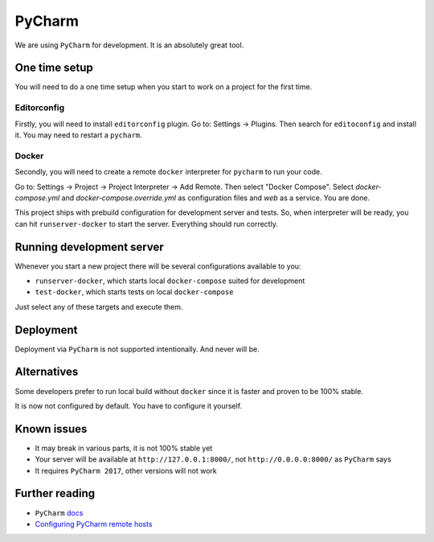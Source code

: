 PyCharm
=======

We are using ``PyCharm`` for development.
It is an absolutely great tool.


One time setup
--------------

You will need to do a one time setup when you start to work on a project for the first time.

Editorconfig
~~~~~~~~~~~~

Firstly, you will need to install ``editorconfig`` plugin.
Go to: Settings -> Plugins.
Then search for ``editoconfig`` and install it.
You may need to restart a ``pycharm``.

Docker
~~~~~~

Secondly, you will need to create a remote ``docker`` interpreter for ``pycharm`` to run your code.

Go to: Settings -> Project -> Project Interpreter -> Add Remote.
Then select "Docker Compose". Select `docker-compose.yml` and `docker-compose.override.yml` as configuration files and `web` as a service.
You are done.

This project ships with prebuild configuration for development server and tests. So, when interpreter will be ready, you can hit ``runserver-docker`` to start the server.
Everything should run correctly.


Running development server
--------------------------

Whenever you start a new project there will be several configurations available to you:

- ``runserver-docker``, which starts local ``docker-compose`` suited for development
- ``test-docker``, which starts tests on local ``docker-compose``

Just select any of these targets and execute them.


Deployment
----------

Deployment via ``PyCharm`` is not supported intentionally. And never will be.


Alternatives
------------

Some developers prefer to run local build without ``docker`` since it is faster and proven to be 100% stable.

It is now not configured by default. You have to configure it yourself.


Known issues
------------

- It may break in various parts, it is not 100% stable yet
- Your server will be available at ``http://127.0.0.1:8000/``, not ``http://0.0.0.0:8000/`` as ``PyCharm`` says
- It requires ``PyCharm 2017``, other versions will not work


Further reading
---------------

- ``PyCharm`` `docs <https://www.jetbrains.com/help/pycharm/docker-compose.html>`_
- `Configuring PyCharm remote hosts <https://www.jetbrains.com/help/pycharm/configuring-remote-interpreters-via-docker-compose.html>`_
